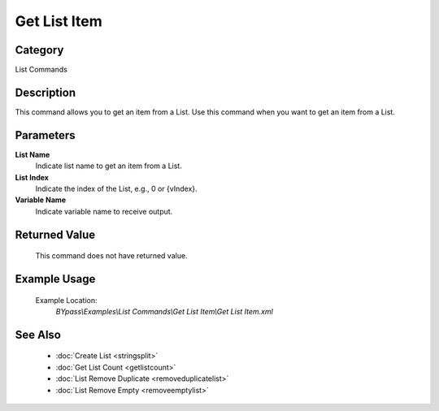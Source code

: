 Get List Item
=============

Category
--------
List Commands

Description
-----------

This command allows you to get an item from a List. Use this command when you want to get an item from a List.

Parameters
----------

**List Name**
	Indicate list name to get an item from a List.

**List Index**
	Indicate the index of the List, e.g., 0 or {vIndex}.

**Variable Name**
	Indicate variable name to receive output.



Returned Value
--------------
	This command does not have returned value.

Example Usage
-------------

	Example Location:  
		`BYpass\\Examples\\List Commands\\Get List Item\\Get List Item.xml`

See Also
--------
	- :doc:`Create List <stringsplit>`
	- :doc:`Get List Count <getlistcount>`
	- :doc:`List Remove Duplicate <removeduplicatelist>`
	- :doc:`List Remove Empty <removeemptylist>`

	
